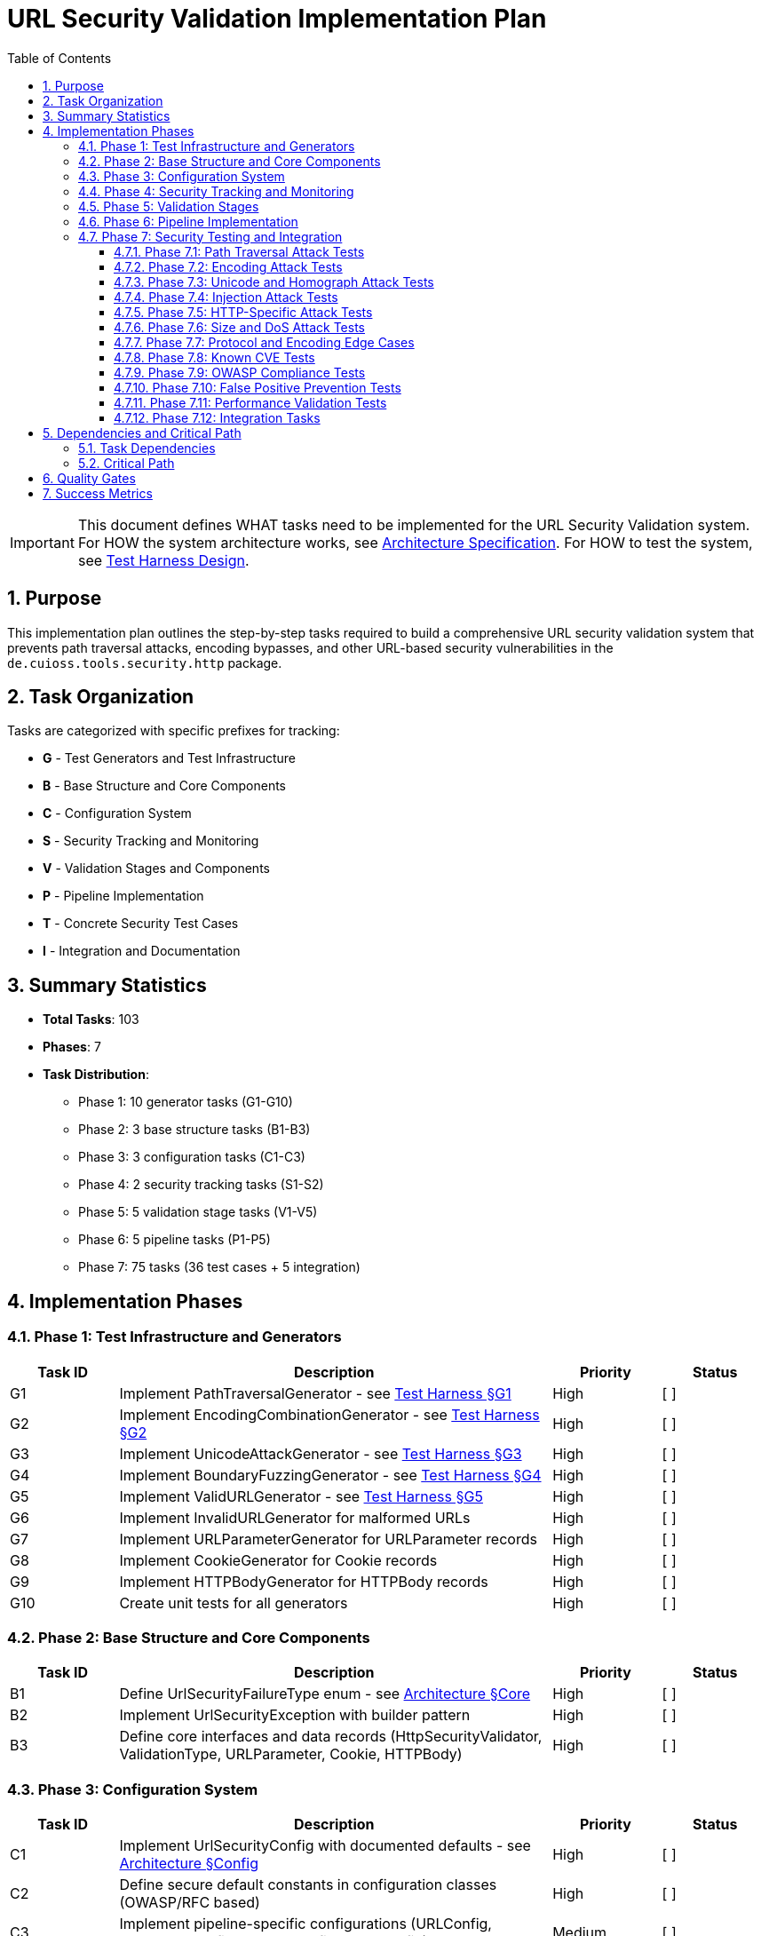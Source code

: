 = URL Security Validation Implementation Plan
:toc: left
:toclevels: 4
:toc-title: Table of Contents
:sectnums:
:source-highlighter: highlight.js

[IMPORTANT]
====
This document defines WHAT tasks need to be implemented for the URL Security Validation system.
For HOW the system architecture works, see link:specification.adoc[Architecture Specification].
For HOW to test the system, see link:test-harness-design.adoc[Test Harness Design].
====

== Purpose

This implementation plan outlines the step-by-step tasks required to build a comprehensive URL security validation system that prevents path traversal attacks, encoding bypasses, and other URL-based security vulnerabilities in the `de.cuioss.tools.security.http` package.

== Task Organization

Tasks are categorized with specific prefixes for tracking:

* *G* - Test Generators and Test Infrastructure
* *B* - Base Structure and Core Components  
* *C* - Configuration System
* *S* - Security Tracking and Monitoring
* *V* - Validation Stages and Components
* *P* - Pipeline Implementation
* *T* - Concrete Security Test Cases
* *I* - Integration and Documentation

== Summary Statistics

* **Total Tasks**: 103
* **Phases**: 7
* **Task Distribution**:
  - Phase 1: 10 generator tasks (G1-G10)
  - Phase 2: 3 base structure tasks (B1-B3)
  - Phase 3: 3 configuration tasks (C1-C3)
  - Phase 4: 2 security tracking tasks (S1-S2)
  - Phase 5: 5 validation stage tasks (V1-V5)
  - Phase 6: 5 pipeline tasks (P1-P5)
  - Phase 7: 75 tasks (36 test cases + 5 integration)

== Implementation Phases

=== Phase 1: Test Infrastructure and Generators

[%header,cols="1,4,1,1"]
|===
|Task ID |Description |Priority |Status

|G1
|Implement PathTraversalGenerator - see link:test-harness-design.adoc#_g1_pathtraversalgenerator[Test Harness §G1]
|High
|[ ]

|G2
|Implement EncodingCombinationGenerator - see link:test-harness-design.adoc#_g2_encodingcombinationgenerator[Test Harness §G2]
|High
|[ ]

|G3
|Implement UnicodeAttackGenerator - see link:test-harness-design.adoc#_g3_unicodeattackgenerator[Test Harness §G3]
|High
|[ ]

|G4
|Implement BoundaryFuzzingGenerator - see link:test-harness-design.adoc#_g4_boundaryfuzzinggenerator[Test Harness §G4]
|High
|[ ]

|G5
|Implement ValidURLGenerator - see link:test-harness-design.adoc#_g5_validurlgenerator[Test Harness §G5]
|High
|[ ]

|G6
|Implement InvalidURLGenerator for malformed URLs
|High
|[ ]

|G7
|Implement URLParameterGenerator for URLParameter records
|High
|[ ]

|G8
|Implement CookieGenerator for Cookie records
|High
|[ ]

|G9
|Implement HTTPBodyGenerator for HTTPBody records
|High
|[ ]

|G10
|Create unit tests for all generators
|High
|[ ]
|===

=== Phase 2: Base Structure and Core Components

[%header,cols="1,4,1,1"]
|===
|Task ID |Description |Priority |Status

|B1
|Define UrlSecurityFailureType enum - see link:specification.adoc#_core_interfaces_and_data_types[Architecture §Core]
|High
|[ ]

|B2
|Implement UrlSecurityException with builder pattern
|High
|[ ]

|B3
|Define core interfaces and data records (HttpSecurityValidator, ValidationType, URLParameter, Cookie, HTTPBody)
|High
|[ ]
|===

=== Phase 3: Configuration System

[%header,cols="1,4,1,1"]
|===
|Task ID |Description |Priority |Status

|C1
|Implement UrlSecurityConfig with documented defaults - see link:specification.adoc#_configuration_architecture[Architecture §Config]
|High
|[ ]

|C2
|Define secure default constants in configuration classes (OWASP/RFC based)
|High
|[ ]

|C3
|Implement pipeline-specific configurations (URLConfig, ParameterConfig, HeaderConfig, BodyConfig)
|Medium
|[ ]
|===

=== Phase 4: Security Tracking and Monitoring

[%header,cols="1,4,1,1"]
|===
|Task ID |Description |Priority |Status

|S1
|Implement SecurityEventCounter - see link:specification.adoc#_event_counter_pattern[Architecture §Events]
|High
|[ ]

|S2
|Create URLSecurityLogMessages using LogRecord pattern
|High
|[ ]
|===

=== Phase 5: Validation Stages

[%header,cols="1,4,1,1"]
|===
|Task ID |Description |Priority |Status

|V1
|Implement DecodingStage - see link:specification.adoc#_decodingstage[Architecture §Decoding]
|High
|[ ]

|V2
|Implement NormalizationStage with path normalization
|High
|[ ]

|V3
|Implement PatternMatchingStage - see link:specification.adoc#_patternmatchingstage[Architecture §Pattern]
|High
|[ ]

|V4
|Implement LengthValidationStage with configurable limits
|Medium
|[ ]

|V5
|Implement CharacterValidationStage for character set validation
|Medium
|[ ]
|===

=== Phase 6: Pipeline Implementation

[%header,cols="1,4,1,1"]
|===
|Task ID |Description |Priority |Status

|P1
|Implement URLPathValidationPipeline - see link:specification.adoc#_sequential_execution_model[Architecture §Pipeline]
|High
|[ ]

|P2
|Implement URLParameterValidationPipeline
|High
|[ ]

|P3
|Implement HTTPHeaderValidationPipeline
|Medium
|[ ]

|P4
|Implement HTTPBodyValidationPipeline
|Medium
|[ ]

|P5
|Create PipelineFactory for pipeline creation
|Medium
|[ ]
|===

=== Phase 7: Security Testing and Integration

==== Phase 7.1: Path Traversal Attack Tests

[%header,cols="1,4,1,1"]
|===
|Task ID |Description |Priority |Status

|T1
|Test basic path traversal patterns - see link:test-harness-design.adoc#_path_traversal_tests_t1_t4[Test Cases §T1]
|High
|[ ]

|T2
|Test encoded path traversal attacks
|High
|[ ]

|T3
|Test Unicode path traversal variants
|High
|[ ]

|T4
|Test path traversal with null bytes
|High
|[ ]
|===

==== Phase 7.2: Encoding Attack Tests

[%header,cols="1,4,1,1"]
|===
|Task ID |Description |Priority |Status

|T5
|Test double encoding attacks
|High
|[ ]

|T6
|Test mixed encoding attacks
|High
|[ ]

|T7
|Test HTML entity encoding attacks
|High
|[ ]
|===

==== Phase 7.3: Unicode and Homograph Attack Tests

[%header,cols="1,4,1,1"]
|===
|Task ID |Description |Priority |Status

|T8
|Test Unicode normalization attacks
|High
|[ ]

|T9
|Test homograph attacks
|High
|[ ]

|T10
|Test Unicode control characters
|High
|[ ]
|===

==== Phase 7.4: Injection Attack Tests

[%header,cols="1,4,1,1"]
|===
|Task ID |Description |Priority |Status

|T11
|Test XSS injection patterns
|High
|[ ]

|T12
|Test SQL injection patterns
|High
|[ ]

|T13
|Test command injection patterns
|High
|[ ]

|T14
|Test LDAP injection patterns
|High
|[ ]
|===

==== Phase 7.5: HTTP-Specific Attack Tests

[%header,cols="1,4,1,1"]
|===
|Task ID |Description |Priority |Status

|T15
|Test HTTP header injection
|High
|[ ]

|T16
|Test HTTP request smuggling patterns
|High
|[ ]

|T17
|Test cookie injection attacks
|High
|[ ]

|T18
|Test multipart form boundary attacks
|High
|[ ]
|===

==== Phase 7.6: Size and DoS Attack Tests

[%header,cols="1,4,1,1"]
|===
|Task ID |Description |Priority |Status

|T19
|Test URL length limit attacks
|High
|[ ]

|T20
|Test compression bomb patterns
|High
|[ ]

|T21
|Test algorithmic complexity attacks
|High
|[ ]
|===

==== Phase 7.7: Protocol and Encoding Edge Cases

[%header,cols="1,4,1,1"]
|===
|Task ID |Description |Priority |Status

|T22
|Test IPv6 address attacks
|High
|[ ]

|T23
|Test Internationalized Domain Names (IDN)
|High
|[ ]

|T24
|Test protocol handler attacks
|High
|[ ]
|===

==== Phase 7.8: Known CVE Tests

[%header,cols="1,4,1,1"]
|===
|Task ID |Description |Priority |Status

|T25
|Test Apache path traversal CVEs
|High
|[ ]

|T26
|Test IIS/Windows specific CVEs
|High
|[ ]

|T27
|Test nginx/other server CVEs
|High
|[ ]
|===

==== Phase 7.9: OWASP Compliance Tests

[%header,cols="1,4,1,1"]
|===
|Task ID |Description |Priority |Status

|T28
|Test OWASP Top 10 patterns
|High
|[ ]

|T29
|Test OWASP ZAP active scan rules
|High
|[ ]

|T30
|Test ModSecurity CRS patterns
|High
|[ ]
|===

==== Phase 7.10: False Positive Prevention Tests

[%header,cols="1,4,1,1"]
|===
|Task ID |Description |Priority |Status

|T31
|Test legitimate path patterns
|High
|[ ]

|T32
|Test legitimate special characters
|High
|[ ]

|T33
|Test edge case valid URLs
|High
|[ ]
|===

==== Phase 7.11: Performance Validation Tests

[%header,cols="1,4,1,1"]
|===
|Task ID |Description |Priority |Status

|T34
|Test performance under normal load - see link:test-harness-design.adoc#_performance_benchmarking[Test Harness §Perf]
|High
|[ ]

|T35
|Test performance with attack payloads
|High
|[ ]

|T36
|Test performance degradation patterns
|High
|[ ]
|===

==== Phase 7.12: Integration Tasks

[%header,cols="1,4,1,1"]
|===
|Task ID |Description |Priority |Status

|I1
|Security attack test suite orchestration - see link:test-harness-design.adoc#_test_suite_orchestration[Test Harness §Suite]
|High
|[ ]

|I2
|Create attack pattern database - see link:test-harness-design.adoc#_database_structure[Test Harness §Database]
|High
|[ ]

|I3
|Implement performance benchmarking with JMH
|Medium
|[ ]

|I4
|Create usage documentation and examples
|Medium
|[ ]

|I5
|Package integration with cui-java-tools module structure
|High
|[ ]
|===

== Dependencies and Critical Path

=== Task Dependencies

* Phase 1 (Generators) - No dependencies, can start immediately
* Phase 2 (Base Structure) - Depends on G1-G10 for testing
* Phase 3 (Configuration) - Depends on B1-B3 for types
* Phase 4 (Security Tracking) - Depends on B1-B2 for event types
* Phase 5 (Validation Stages) - Depends on B1-B3, C1-C3, S1-S2
* Phase 6 (Pipelines) - Depends on V1-V5
* Phase 7 (Integration) - Depends on all previous phases

=== Critical Path

1. G1-G10 (Test Generators)
2. B1-B3 (Base Structure)
3. V1-V5 (Validation Stages)
4. P1-P5 (Pipelines)
5. T1-T36 (Security Tests)
6. I1-I5 (Integration)

== Quality Gates

Each phase must meet these criteria before proceeding:

* **Code Coverage**: Minimum 90% line coverage
* **Security Testing**: All attack vectors properly blocked
* **Performance**: Validation overhead <1ms per request
* **Documentation**: All public APIs with complete Javadoc
* **Integration**: Compatibility with cui-java-tools patterns

== Success Metrics

* ✅ All 103 tasks completed
* ✅ Zero false negatives for known attacks
* ✅ <0.1% false positive rate
* ✅ <1ms performance for 95% of validations
* ✅ 100% OWASP Top 10 compliance
* ✅ All CVE patterns from 2020-2024 blocked